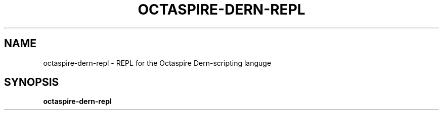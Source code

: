.TH OCTASPIRE-DERN-REPL 1 "2017-01-25" "www.octaspire.com" "Octaspire Dern REPL Manual"
.SH NAME
octaspire-dern-repl \- REPL for the Octaspire Dern-scripting languge
.SH SYNOPSIS
.BR octaspire-dern-repl

